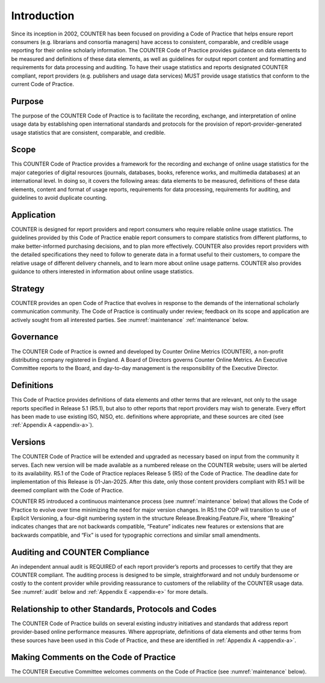.. The COUNTER Code of Practice Release 5 © 2017-2023 by COUNTER
   is licensed under CC BY-SA 4.0. To view a copy of this license,
   visit https://creativecommons.org/licenses/by-sa/4.0/


Introduction
------------

Since its inception in 2002, COUNTER has been focused on providing a Code of Practice that helps ensure report consumers (e.g. librarians and consortia managers) have access to consistent, comparable, and credible usage reporting for their online scholarly information. The COUNTER Code of Practice provides guidance on data elements to be measured and definitions of these data elements, as well as guidelines for output report content and formatting and requirements for data processing and auditing. To have their usage statistics and reports designated COUNTER compliant, report providers (e.g. publishers and usage data services) MUST provide usage statistics that conform to the current Code of Practice.


Purpose
"""""""

The purpose of the COUNTER Code of Practice is to facilitate the recording, exchange, and interpretation of online usage data by establishing open international standards and protocols for the provision of report-provider-generated usage statistics that are consistent, comparable, and credible.


Scope
"""""

This COUNTER Code of Practice provides a framework for the recording and exchange of online usage statistics for the major categories of digital resources (journals, databases, books, reference works, and multimedia databases) at an international level. In doing so, it covers the following areas: data elements to be measured, definitions of these data elements, content and format of usage reports, requirements for data processing, requirements for auditing, and guidelines to avoid duplicate counting.


Application
"""""""""""

COUNTER is designed for report providers and report consumers who require reliable online usage statistics. The guidelines provided by this Code of Practice enable report consumers to compare statistics from different platforms, to make better-informed purchasing decisions, and to plan more effectively. COUNTER also provides report providers with the detailed specifications they need to follow to generate data in a format useful to their customers, to compare the relative usage of different delivery channels, and to learn more about online usage patterns. COUNTER also provides guidance to others interested in information about online usage statistics.


Strategy
""""""""

COUNTER provides an open Code of Practice that evolves in response to the demands of the international scholarly communication community. The Code of Practice is continually under review; feedback on its scope and application are actively sought from all interested parties. See :numref:`maintenance` :ref:`maintenance` below.


Governance
""""""""""
The COUNTER Code of Practice is owned and developed by Counter Online Metrics (COUNTER), a non-profit distributing company registered in England. A Board of Directors governs Counter Online Metrics. An Executive Committee reports to the Board, and day-to-day management is the responsibility of the Executive Director.


Definitions
"""""""""""

This Code of Practice provides definitions of data elements and other terms that are relevant, not only to the usage reports specified in Release 5.1 (R5.1), but also to other reports that report providers may wish to generate. Every effort has been made to use existing ISO, NISO, etc. definitions where appropriate, and these sources are cited (see :ref:`Appendix A <appendix-a>`).


Versions
""""""""

The COUNTER Code of Practice will be extended and upgraded as necessary based on input from the community it serves. Each new version will be made available as a numbered release on the COUNTER website; users will be alerted to its availability. R5.1 of the Code of Practice replaces Release 5 (R5) of the Code of Practice. The deadline date for implementation of this Release is 01-Jan-2025. After this date, only those content providers compliant with R5.1 will be deemed compliant with the Code of Practice.

COUNTER R5 introduced a continuous maintenance process (see :numref:`maintenance` below) that allows the Code of Practice to evolve over time minimizing the need for major version changes. In R5.1 the COP will transition to use of Explicit Versioning, a four-digit numbering system in the structure Release.Breaking.Feature.Fix, where “Breaking” indicates changes that are not backwards compatible, “Feature” indicates new features or extensions that are backwards compatible, and “Fix” is used for typographic corrections and similar small amendments.


Auditing and COUNTER Compliance
"""""""""""""""""""""""""""""""

An independent annual audit is REQUIRED of each report provider’s reports and processes to certify that they are COUNTER compliant. The auditing process is designed to be simple, straightforward and not unduly burdensome or costly to the content provider while providing reassurance to customers of the reliability of the COUNTER usage data. See :numref:`audit` below and :ref:`Appendix E <appendix-e>` for more details.


Relationship to other Standards, Protocols and Codes
""""""""""""""""""""""""""""""""""""""""""""""""""""

The COUNTER Code of Practice builds on several existing industry initiatives and standards that address report provider-based online performance measures. Where appropriate, definitions of data elements and other terms from these sources have been used in this Code of Practice, and these are identified in :ref:`Appendix A <appendix-a>`.


Making Comments on the Code of Practice
"""""""""""""""""""""""""""""""""""""""

The COUNTER Executive Committee welcomes comments on the Code of Practice (see :numref:`maintenance` below).
